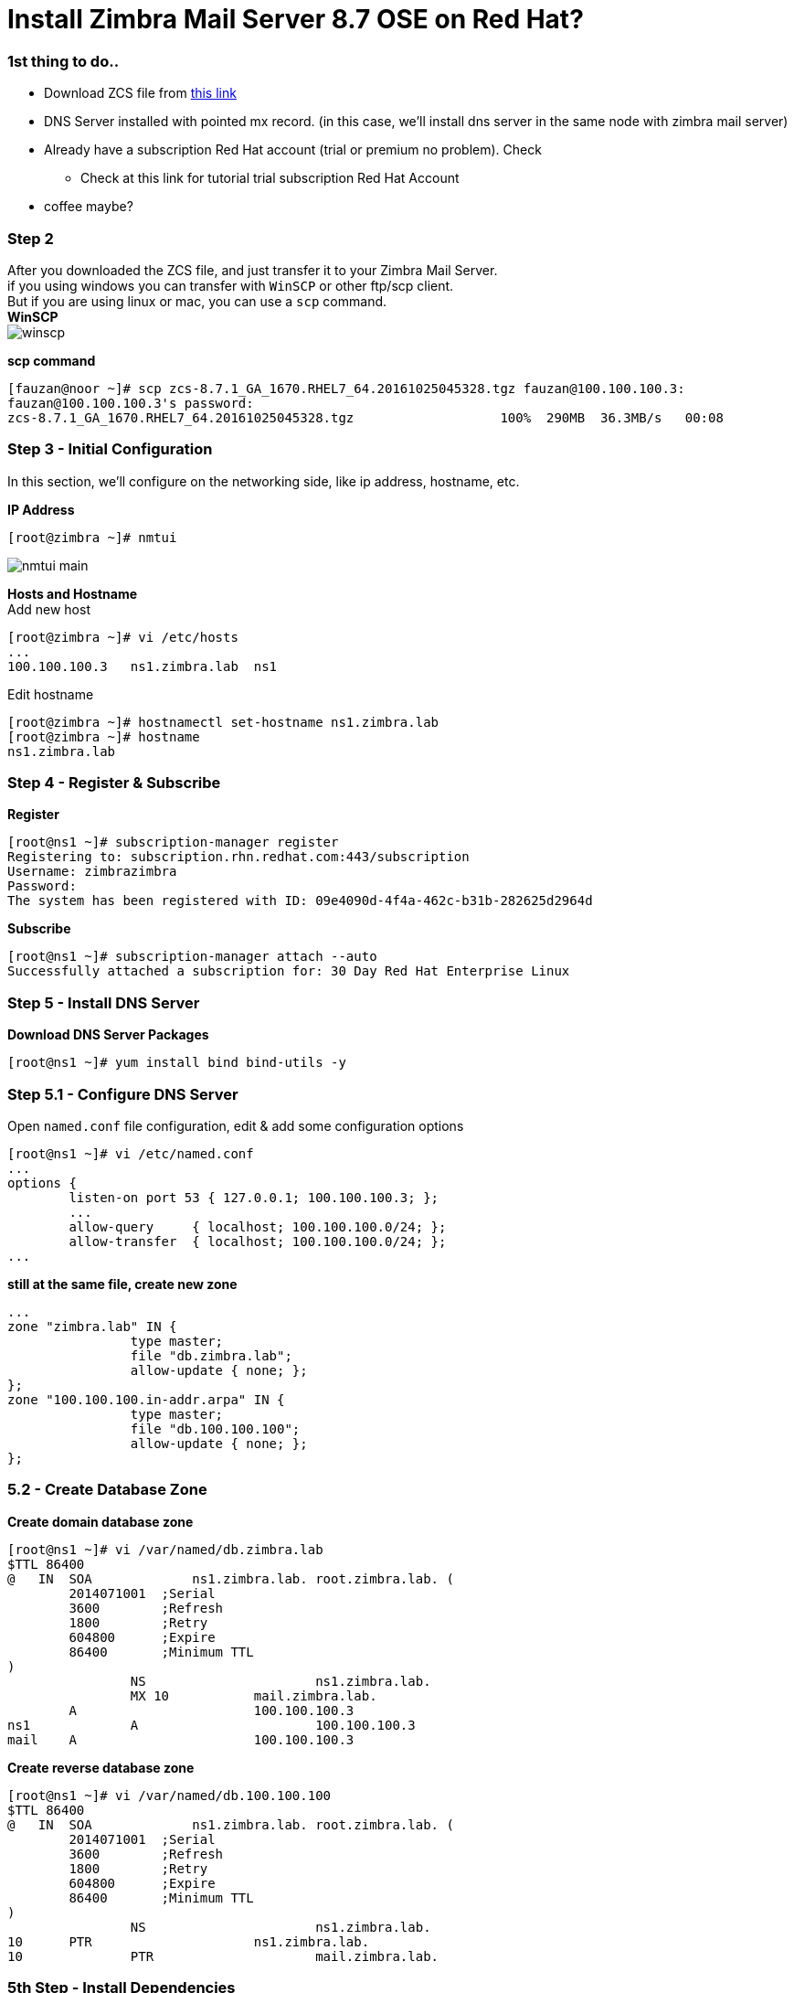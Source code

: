 = Install Zimbra Mail Server 8.7 OSE on Red Hat?
:hp-tags: installation, server
:published_at: 2003-03-03

=== 1st thing to do..

* Download ZCS file from https://www.zimbra.com/downloads/zimbra-collaboration-open-source/[this link]
* DNS Server installed with pointed mx record. (in this case, we'll install dns server in the same node with zimbra mail server)
* Already have a subscription Red Hat account (trial or premium no problem). Check 
** Check at this link for tutorial trial subscription Red Hat Account
* coffee maybe?


=== Step 2

After you downloaded the ZCS file, and just transfer it to your Zimbra Mail Server. +
if you using windows you can transfer with `WinSCP` or other ftp/scp client. +
But if you are using linux or mac, you can use a `scp` command. +
*WinSCP* +
image:https://github.com/fauzanooor/fauzanooor.github.io/raw/master/images/winscp.png[align="center"]

*scp command* +
[source]
[fauzan@noor ~]# scp zcs-8.7.1_GA_1670.RHEL7_64.20161025045328.tgz fauzan@100.100.100.3:
fauzan@100.100.100.3's password: 
zcs-8.7.1_GA_1670.RHEL7_64.20161025045328.tgz			100%  290MB  36.3MB/s   00:08

=== Step 3 - Initial Configuration
In this section, we'll configure on the networking side, like ip address, hostname, etc. +

*IP Address*
[source]
[root@zimbra ~]# nmtui

image::https://github.com/fauzanooor/fauzanooor.github.io/raw/master/images/nmtui-main.png[]

*Hosts and Hostname* +
Add new host
[source]
[root@zimbra ~]# vi /etc/hosts
...
100.100.100.3	ns1.zimbra.lab	ns1

Edit hostname
[source]
[root@zimbra ~]# hostnamectl set-hostname ns1.zimbra.lab
[root@zimbra ~]# hostname
ns1.zimbra.lab

=== Step 4 - Register & Subscribe

*Register*
[source]
[root@ns1 ~]# subscription-manager register
Registering to: subscription.rhn.redhat.com:443/subscription
Username: zimbrazimbra
Password: 
The system has been registered with ID: 09e4090d-4f4a-462c-b31b-282625d2964d

*Subscribe* 
[source]
[root@ns1 ~]# subscription-manager attach --auto
Successfully attached a subscription for: 30 Day Red Hat Enterprise Linux

=== Step 5 - Install DNS Server
*Download DNS Server Packages*
[source]
[root@ns1 ~]# yum install bind bind-utils -y

=== Step 5.1 - Configure DNS Server
Open `named.conf` file configuration, edit & add some configuration options
[source]
[root@ns1 ~]# vi /etc/named.conf
...
options {
        listen-on port 53 { 127.0.0.1; 100.100.100.3; };
        ...
        allow-query     { localhost; 100.100.100.0/24; };
        allow-transfer  { localhost; 100.100.100.0/24; };
...

*still at the same file, create new zone*
[source]
...
zone "zimbra.lab" IN {
                type master;
                file "db.zimbra.lab";
                allow-update { none; };
};
zone "100.100.100.in-addr.arpa" IN {
                type master;
                file "db.100.100.100";
                allow-update { none; };
};

=== 5.2 - Create Database Zone
*Create domain database zone*
[source]
[root@ns1 ~]# vi /var/named/db.zimbra.lab
$TTL 86400
@   IN  SOA     	ns1.zimbra.lab. root.zimbra.lab. (
        2014071001  ;Serial
        3600        ;Refresh
        1800        ;Retry
        604800      ;Expire
        86400       ;Minimum TTL
)
		NS			ns1.zimbra.lab.		
		MX 10		mail.zimbra.lab.
        A			100.100.100.3
ns1		A			100.100.100.3
mail	A			100.100.100.3

*Create reverse database zone*
[source]
[root@ns1 ~]# vi /var/named/db.100.100.100
$TTL 86400
@   IN  SOA     	ns1.zimbra.lab. root.zimbra.lab. (
        2014071001  ;Serial
        3600        ;Refresh
        1800        ;Retry
        604800      ;Expire
        86400       ;Minimum TTL
)
		NS			ns1.zimbra.lab.
10      PTR			ns1.zimbra.lab.
10		PTR			mail.zimbra.lab.

=== 5th Step - Install Dependencies
weeeell weel weell, in the Zimbra 8.7 version, to install zimbra just need PreRequisite 1 dependencies it is `perl`, and the others zimbra installation script will take care of them (online downloader). Thats why the size of Zimbra 8.7 version just around 300MiB, not the older version around 700MiB. +

*Install perl*
[source]
[root@ns1 ~]# yum install perl -y

=== 6th Step - Extract & Install
go to directory of the ZCS file located, in this case, i put it on `/home/fauzan/`

[source]
[root@ns1 ~]# cd /home/fauzan/

*extract*
[source]
[root@ns1 fauzan]# tar -xzf zcs-8.7.1_GA_1670.RHEL7_64.20161025045328.tgz

*install*
go to `zcs-8.7.1.xxx` directory, and install
[source]
[root@ns1 fauzan]# cd zcs-8.7.1_GA_1670.RHEL7_64.20161025045328
[root@ns1 zcs-8.7.1_GA_1670.RHEL7_64.20161025045328]# ./install.sh 

*license agreement*
type `Y` for license agreement choice
[source]
...
License Terms for this Zimbra Collaboration Suite Software:
https://www.zimbra.com/license/zimbra-public-eula-2-6.html
---------------------------------------------------------------------
Do you agree with the terms of the software license agreement? [N] y

*Zimbra Repository*
type `Y` or hit `enter` to use zimbra package repository
[source]
...
Use Zimbra's package repository [Y] 

*Installing Packages*
type `Y` or hit `enter` for installing selection packages, in this case i'll install all of the zimbra packages.
[source]
...
Select the packages to install
Install zimbra-ldap [Y]
Install zimbra-logger [Y] 
Install zimbra-mta [Y] 
Install zimbra-dnscache [Y] 
Install zimbra-snmp [Y] 
Install zimbra-store [Y] 
Install zimbra-apache [Y] 
Install zimbra-spell [Y] 
Install zimbra-memcached [Y] 
Install zimbra-proxy [Y]

*Accept Installation*
tye `Y` for accept installation
[source]
The system will be modified.  Continue? [N] y
